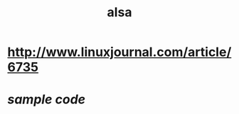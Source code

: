 #+TITLE: alsa

* http://www.linuxjournal.com/article/6735
* [[ftp.linuxjournal.com/pub/lj/listings/issue126/6735.tgz][sample code]]
